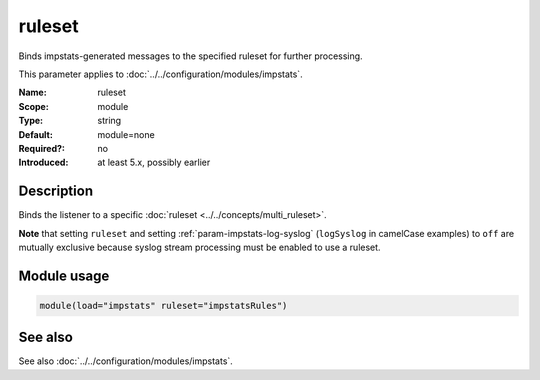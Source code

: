 .. _param-impstats-ruleset:
.. _impstats.parameter.module.ruleset:

ruleset
=======

.. index::
   single: impstats; ruleset
   single: ruleset

.. summary-start

Binds impstats-generated messages to the specified ruleset for further processing.

.. summary-end

This parameter applies to :doc:`../../configuration/modules/impstats`.

:Name: ruleset
:Scope: module
:Type: string
:Default: module=none
:Required?: no
:Introduced: at least 5.x, possibly earlier

Description
-----------
Binds the listener to a specific :doc:`ruleset <../../concepts/multi_ruleset>`.

**Note** that setting ``ruleset`` and setting :ref:`param-impstats-log-syslog`
(``logSyslog`` in camelCase examples) to ``off`` are mutually exclusive because
syslog stream processing must be enabled to use a ruleset.

Module usage
------------
.. _impstats.parameter.module.ruleset-usage:

.. code-block:: rsyslog

   module(load="impstats" ruleset="impstatsRules")

See also
--------
See also :doc:`../../configuration/modules/impstats`.
